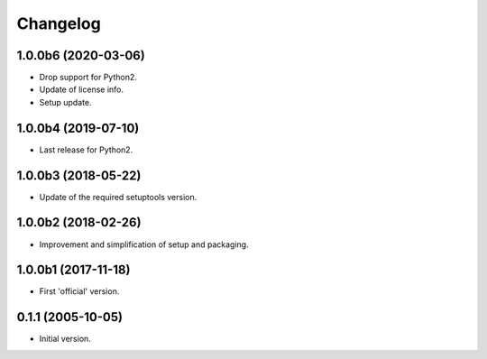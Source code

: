 Changelog
=========

1.0.0b6 (2020-03-06)
--------------------
- Drop support for Python2.
- Update of license info.
- Setup update.

1.0.0b4 (2019-07-10)
--------------------
- Last release for Python2.

1.0.0b3 (2018-05-22)
--------------------
- Update of the required setuptools version.

1.0.0b2 (2018-02-26)
--------------------
- Improvement and simplification of setup and packaging.

1.0.0b1 (2017-11-18)
--------------------
- First 'official' version.

0.1.1 (2005-10-05)
------------------
- Initial version.
